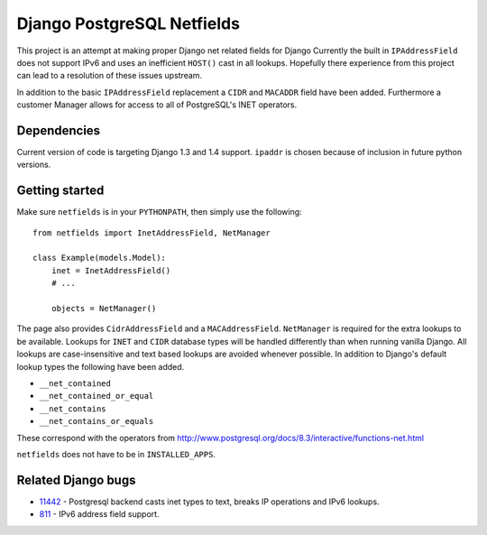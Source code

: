 Django PostgreSQL Netfields
===========================

This project is an attempt at making proper Django net related fields for
Django Currently the built in ``IPAddressField`` does not support IPv6 and uses
an inefficient ``HOST()`` cast in all lookups. Hopefully there experience from
this project can lead to a resolution of these issues upstream.

In addition to the basic ``IPAddressField`` replacement a ``CIDR`` and
``MACADDR`` field have been added. Furthermore a customer Manager allows for
access to all of PostgreSQL's INET operators.

Dependencies
------------

Current version of code is targeting Django 1.3 and 1.4 support. ``ipaddr`` is
chosen because of inclusion in future python versions.

Getting started
---------------

Make sure ``netfields`` is in your ``PYTHONPATH``, then simply use the
following::

 from netfields import InetAddressField, NetManager

 class Example(models.Model):
     inet = InetAddressField()
     # ...

     objects = NetManager()

The page also provides ``CidrAddressField`` and a ``MACAddressField``.
``NetManager`` is required for the extra lookups to be available. Lookups for
``INET`` and ``CIDR`` database types will be handled differently than when
running vanilla Django.  All lookups are case-insensitive and text based
lookups are avoided whenever possible. In addition to Django's default lookup
types the following have been added.

* ``__net_contained``
* ``__net_contained_or_equal``
* ``__net_contains``
* ``__net_contains_or_equals``

These correspond with the operators from
http://www.postgresql.org/docs/8.3/interactive/functions-net.html

``netfields`` does not have to be in ``INSTALLED_APPS``.

Related Django bugs
-------------------

* 11442_ - Postgresql backend casts inet types to text, breaks IP operations and IPv6 lookups.
* 811_ - IPv6 address field support.

.. _11442: http://code.djangoproject.com/ticket/11442
.. _811: http://code.djangoproject.com/ticket/811
